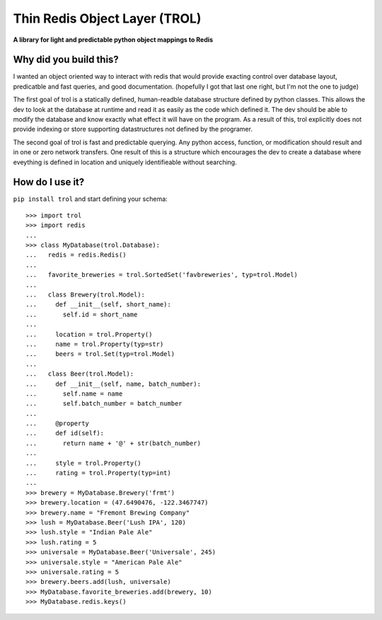 Thin Redis Object Layer (TROL)
==============================
**A library for light and predictable python object mappings to Redis**

Why did you build this?
-----------------------
I wanted an object oriented way to interact with redis that would provide exacting control over database layout, predicatble and fast queries, and good documentation. (hopefully I got that last one right, but I'm not the one to judge)

The first goal of trol is a statically defined, human-readble database structure defined by python classes. This allows the dev to look at the database at runtime and read it as easily as the code which defined it. The dev should be able to modify the database and know exactly what effect it will have on the program. As a result of this, trol explicitly does not provide indexing or store supporting datastructures not defined by the programer.

The second goal of trol is fast and predictable querying. Any python access, function, or modification should result and in one or zero network transfers. One result of this is a structure which encourages the dev to create a database where eveything is defined in location and uniquely identifieable without searching.

How do I use it?
----------------
``pip install trol`` and start defining your schema::

  >>> import trol
  >>> import redis
  ...
  >>> class MyDatabase(trol.Database):
  ...   redis = redis.Redis()
  ...
  ...   favorite_breweries = trol.SortedSet('favbreweries', typ=trol.Model)
  ...  
  ...   class Brewery(trol.Model):
  ...     def __init__(self, short_name):
  ...       self.id = short_name
  ...
  ...     location = trol.Property()
  ...     name = trol.Property(typ=str)
  ...     beers = trol.Set(typ=trol.Model)
  ...
  ...   class Beer(trol.Model):
  ...     def __init__(self, name, batch_number):
  ...       self.name = name
  ...       self.batch_number = batch_number
  ...
  ...     @property
  ...     def id(self):
  ...       return name + '@' + str(batch_number)
  ...
  ...     style = trol.Property()
  ...     rating = trol.Property(typ=int)
  ...
  >>> brewery = MyDatabase.Brewery('frmt')
  >>> brewery.location = (47.6490476, -122.3467747)
  >>> brewery.name = "Fremont Brewing Company"
  >>> lush = MyDatabase.Beer('Lush IPA', 120)
  >>> lush.style = "Indian Pale Ale"
  >>> lush.rating = 5
  >>> universale = MyDatabase.Beer('Universale', 245)
  >>> universale.style = "American Pale Ale"
  >>> universale.rating = 5
  >>> brewery.beers.add(lush, universale)
  >>> MyDatabase.favorite_breweries.add(brewery, 10)
  >>> MyDatabase.redis.keys()
